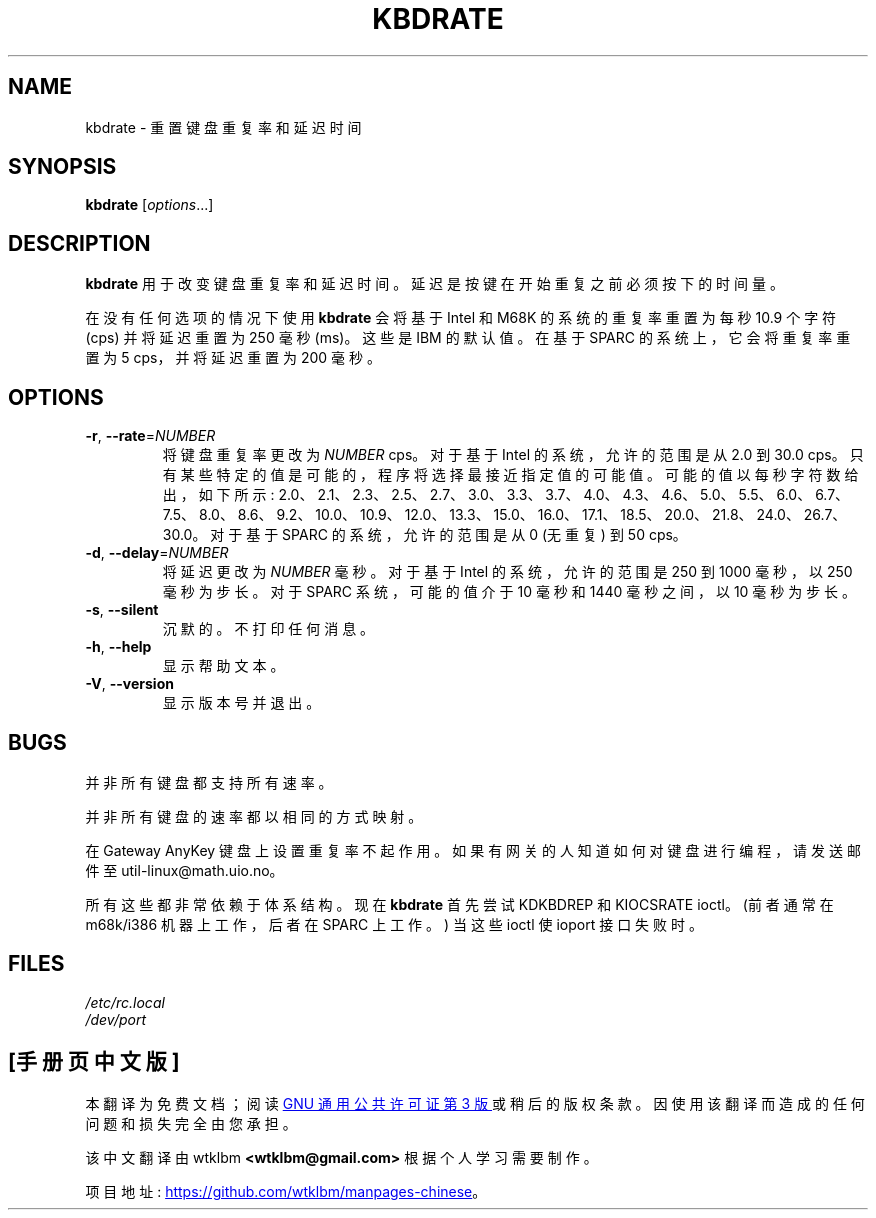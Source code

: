 .\" -*- coding: UTF-8 -*-
.\" Copyright 1992, 1994 Rickard E. Faith (faith@cs.unc.edu)
.\" May be distributed under the GNU General Public License
.\" Updated Wed Jun 22 21:09:43 1994, faith@cs.unc.edu
.\"
.\"*******************************************************************
.\"
.\" This file was generated with po4a. Translate the source file.
.\"
.\"*******************************************************************
.TH KBDRATE 8 "22 June 1994" kbd 
.SH NAME
kbdrate \- 重置键盘重复率和延迟时间
.SH SYNOPSIS
\fBkbdrate\fP [\fI\,options\/\fP...]
.SH DESCRIPTION
\fBkbdrate\fP 用于改变键盘重复率和延迟时间。延迟是按键在开始重复之前必须按下的时间量。

在没有任何选项的情况下使用 \fBkbdrate\fP 会将基于 Intel 和 M68K 的系统的重复率重置为每秒 10.9 个字符 (cps)
并将延迟重置为 250 毫秒 (ms)。 这些是 IBM 的默认值。在基于 SPARC 的系统上，它会将重复率重置为 5 cps，并将延迟重置为 200
毫秒。

.SH OPTIONS
.TP 
\fB\-r\fP, \fB\-\-rate\fP=\fI\,NUMBER\/\fP
将键盘重复率更改为 \fINUMBER\fP cps。对于基于 Intel 的系统，允许的范围是从 2.0 到 30.0 cps。
只有某些特定的值是可能的，程序将选择最接近指定值的可能值。可能的值以每秒字符数给出，如下所示:
2.0、2.1、2.3、2.5、2.7、3.0、3.3、3.7、4.0、4.3、4.6、5.0、5.5、6.0、6.7、7.5、8.0、8.6、9.2、10.0、10.9、12.0、13.3、15.0、16.0、17.1、18.5、20.0、21.8、24.0、26.7、30.0。
对于基于 SPARC 的系统，允许的范围是从 0 (无重复) 到 50 cps。
.TP 
\fB\-d\fP, \fB\-\-delay\fP=\fI\,NUMBER\/\fP
将延迟更改为 \fINUMBER\fP 毫秒。 对于基于 Intel 的系统，允许的范围是 250 到 1000 毫秒，以 250 毫秒为步长。对于
SPARC 系统，可能的值介于 10 毫秒和 1440 毫秒之间，以 10 毫秒为步长。
.TP 
\fB\-s\fP, \fB\-\-silent\fP
沉默的。不打印任何消息。
.TP 
\fB\-h\fP, \fB\-\-help\fP
显示帮助文本。
.TP 
\fB\-V\fP, \fB\-\-version\fP
显示版本号并退出。
.SH BUGS
并非所有键盘都支持所有速率。
.PP
并非所有键盘的速率都以相同的方式映射。
.PP
在 Gateway AnyKey 键盘上设置重复率不起作用。 如果有网关的人知道如何对键盘进行编程，请发送邮件至
util\-linux@math.uio.no。
.PP
所有这些都非常依赖于体系结构。 现在 \fBkbdrate\fP 首先尝试 KDKBDREP 和 KIOCSRATE ioctl。 (前者通常在
m68k/i386 机器上工作，后者在 SPARC 上工作。) 当这些 ioctl 使 ioport 接口失败时。
.SH FILES
\fI/etc/rc.local\fP
.br
\fI/dev/port\fP
.PP
.SH [手册页中文版]
.PP
本翻译为免费文档；阅读
.UR https://www.gnu.org/licenses/gpl-3.0.html
GNU 通用公共许可证第 3 版
.UE
或稍后的版权条款。因使用该翻译而造成的任何问题和损失完全由您承担。
.PP
该中文翻译由 wtklbm
.B <wtklbm@gmail.com>
根据个人学习需要制作。
.PP
项目地址:
.UR \fBhttps://github.com/wtklbm/manpages-chinese\fR
.ME 。
